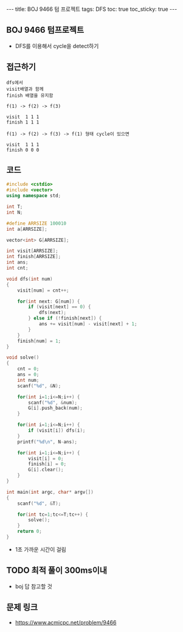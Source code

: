 #+HTML: ---
#+HTML: title: BOJ 9466 텀 프로젝트
#+HTML: tags: DFS
#+HTML: toc: true
#+HTML: toc_sticky: true
#+HTML: ---
#+OPTIONS: ^:nil

** BOJ 9466 텀프로젝트
- DFS를 이용해서 cycle을 detect하기

** 접근하기
#+BEGIN_EXAMPLE
dfs에서
visit배열과 함께
finish 배열을 유지함

f(1) -> f(2) -> f(3)

visit  1 1 1
finish 1 1 1

f(1) -> f(2) -> f(3) -> f(1) 형태 cycle이 있으면

visit  1 1 1
finish 0 0 0
#+END_EXAMPLE

** 코드
#+BEGIN_SRC cpp
#include <cstdio>
#include <vector>
using namespace std;

int T;
int N;

#define ARRSIZE 100010
int a[ARRSIZE];

vector<int> G[ARRSIZE];

int visit[ARRSIZE];
int finish[ARRSIZE];
int ans;
int cnt;

void dfs(int num)
{
    visit[num] = cnt++;

    for(int next: G[num]) {
        if (visit[next] == 0) {
            dfs(next);
        } else if (!finish[next]) {
            ans += visit[num] - visit[next] + 1;
        }
    }
    finish[num] = 1;
}

void solve()
{
    cnt = 0;
    ans = 0;
    int num;
    scanf("%d", &N);

    for(int i=1;i<=N;i++) {
        scanf("%d", &num);
        G[i].push_back(num);
    }
    
    for(int i=1;i<=N;i++) {
        if (visit[i]) dfs(i);
    }
    printf("%d\n", N-ans);

    for(int i=1;i<=N;i++) {
        visit[i] = 0;
        finish[i] = 0;
        G[i].clear();
    }
}

int main(int argc, char* argv[])
{
    scanf("%d", &T);

    for(int tc=1;tc<=T;tc++) {
        solve();
    }
    return 0;
}
#+END_SRC

- 1초 가까운 시간이 걸림

** TODO 최적 풀이 300ms이내
- boj 답 참고할 것

** 문제 링크
- https://www.acmicpc.net/problem/9466


